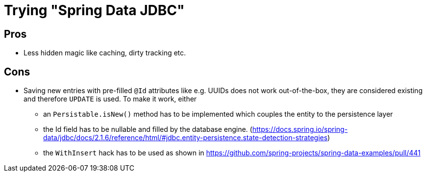 = Trying "Spring Data JDBC"

== Pros

* Less hidden magic like caching, dirty tracking etc.

== Cons

* Saving new entries with pre-filled `@Id` attributes like e.g. UUIDs does not work out-of-the-box, they are considered existing and therefore `UPDATE` is used. To make it work, either
** an `Persistable.isNew()` method has to be implemented which couples the entity to the persistence layer
** the Id field has to be nullable and filled by the database engine. (https://docs.spring.io/spring-data/jdbc/docs/2.1.6/reference/html/#jdbc.entity-persistence.state-detection-strategies)
** the `WithInsert` hack has to be used as shown in https://github.com/spring-projects/spring-data-examples/pull/441
